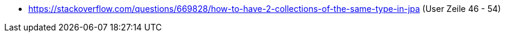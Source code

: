 * https://stackoverflow.com/questions/669828/how-to-have-2-collections-of-the-same-type-in-jpa
(User Zeile 46 - 54)
